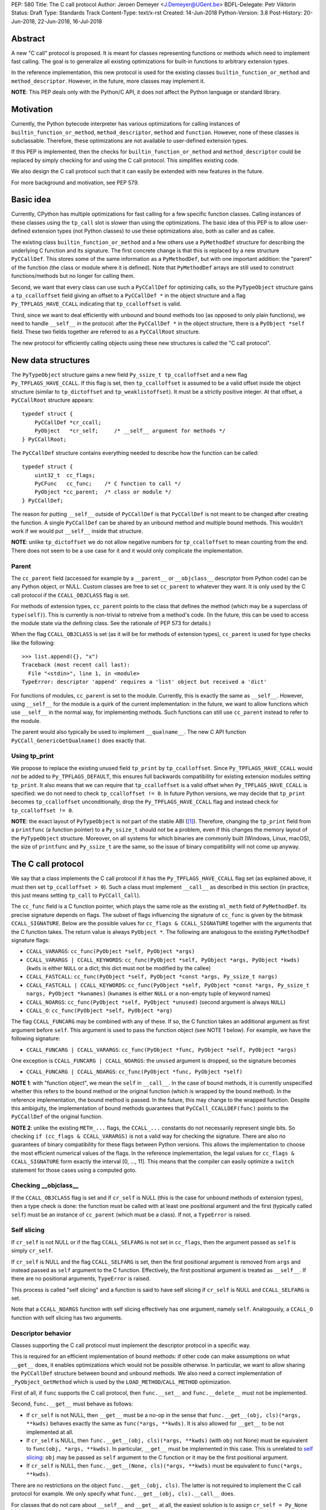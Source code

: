 PEP: 580
Title: The C call protocol
Author: Jeroen Demeyer <J.Demeyer@UGent.be>
BDFL-Delegate: Petr Viktorin
Status: Draft
Type: Standards Track
Content-Type: text/x-rst
Created: 14-Jun-2018
Python-Version: 3.8
Post-History: 20-Jun-2018, 22-Jun-2018, 16-Jul-2018


Abstract
========

A new "C call" protocol is proposed.
It is meant for classes representing functions or methods
which need to implement fast calling.
The goal is to generalize all existing optimizations for built-in functions
to arbitrary extension types.

In the reference implementation,
this new protocol is used for the existing classes
``builtin_function_or_method`` and ``method_descriptor``.
However, in the future, more classes may implement it.

**NOTE**: This PEP deals only with the Python/C API,
it does not affect the Python language or standard library.


Motivation
==========

Currently, the Python bytecode interpreter has various optimizations
for calling instances of ``builtin_function_or_method``,
``method_descriptor``, ``method`` and ``function``.
However, none of these classes is subclassable.
Therefore, these optimizations are not available to
user-defined extension types.

If this PEP is implemented, then the checks
for ``builtin_function_or_method`` and ``method_descriptor``
could be replaced by simply checking for and using the C call protocol.
This simplifies existing code.

We also design the C call protocol such that it can easily
be extended with new features in the future.

For more background and motivation, see PEP 579.


Basic idea
==========

Currently, CPython has multiple optimizations for fast calling
for a few specific function classes.
Calling instances of these classes using the ``tp_call`` slot is slower
than using the optimizations.
The basic idea of this PEP is to allow user-defined extension types
(not Python classes) to use these optimizations also,
both as caller and as callee.

The existing class ``builtin_function_or_method`` and a few others
use a ``PyMethodDef`` structure for describing the underlying C function and its signature.
The first concrete change is that this is replaced by a new structure ``PyCCallDef``.
This stores some of the same information as a ``PyMethodDef``,
but with one important addition:
the "parent" of the function (the class or module where it is defined).
Note that ``PyMethodDef`` arrays are still used to construct
functions/methods but no longer for calling them.

Second, we want that every class can use such a ``PyCCallDef`` for optimizing calls,
so the ``PyTypeObject`` structure gains a ``tp_ccalloffset`` field
giving an offset to a ``PyCCallDef *`` in the object structure
and a flag ``Py_TPFLAGS_HAVE_CCALL`` indicating that ``tp_ccalloffset`` is valid.

Third, since we want to deal efficiently with unbound and bound methods too
(as opposed to only plain functions), we need to handle ``__self__`` in the protocol:
after the ``PyCCallDef *`` in the object structure,
there is a ``PyObject *self`` field.
These two fields together are referred to as a ``PyCCallRoot`` structure.

The new protocol for efficiently calling objects using these new structures
is called the "C call protocol".


New data structures
===================

The ``PyTypeObject`` structure gains a new field ``Py_ssize_t tp_ccalloffset``
and a new flag ``Py_TPFLAGS_HAVE_CCALL``.
If this flag is set, then ``tp_ccalloffset`` is assumed to be a valid
offset inside the object structure (similar to ``tp_dictoffset`` and ``tp_weaklistoffset``).
It must be a strictly positive integer.
At that offset, a ``PyCCallRoot`` structure appears::

    typedef struct {
        PyCCallDef *cr_ccall;
        PyObject   *cr_self;     /* __self__ argument for methods */
    } PyCCallRoot;

The ``PyCCallDef`` structure contains everything needed to describe how
the function can be called::

    typedef struct {
        uint32_t  cc_flags;
        PyCFunc   cc_func;    /* C function to call */
        PyObject *cc_parent;  /* class or module */
    } PyCCallDef;

The reason for putting ``__self__`` outside of ``PyCCallDef``
is that ``PyCCallDef`` is not meant to be changed after creating the function.
A single ``PyCCallDef`` can be shared
by an unbound method and multiple bound methods.
This wouldn't work if we would put ``__self__`` inside that structure.

**NOTE**: unlike ``tp_dictoffset`` we do not allow negative numbers
for ``tp_ccalloffset`` to mean counting from the end.
There does not seem to be a use case for it and it would only complicate
the implementation.

Parent
------

The ``cc_parent`` field (accessed for example by a ``__parent__``
or ``__objclass__`` descriptor from Python code) can be any Python
object, or NULL.
Custom classes are free to set ``cc_parent`` to whatever they want.
It is only used by the C call protocol if the
``CCALL_OBJCLASS`` flag is set.

For methods of extension types, ``cc_parent`` points to the class
that defines the method (which may be a superclass of ``type(self)``).
This is currently is non-trivial to retreive from a method's code.
(In the future, this can be used to access the module state via
the defining class. See the rationale of PEP 573 for details.)

When the flag ``CCALL_OBJCLASS`` is set (as it will be for methods of
extension types), ``cc_parent`` is used for type checks like the following::

    >>> list.append({}, "x")
    Traceback (most recent call last):
      File "<stdin>", line 1, in <module>
    TypeError: descriptor 'append' requires a 'list' object but received a 'dict'

For functions of modules, ``cc_parent`` is set to the module.
Currently, this is exactly the same as ``__self__``.
However, using ``__self__`` for the module is a quirk of the current implementation:
in the future, we want to allow functions which use ``__self__``
in the normal way, for implementing methods.
Such functions can still use ``cc_parent`` instead to refer to the module.

The parent would also typically be used to implement ``__qualname__``.
The new C API function ``PyCCall_GenericGetQualname()`` does exactly that.

Using tp_print
--------------

We propose to replace the existing unused field ``tp_print``
by ``tp_ccalloffset``.
Since ``Py_TPFLAGS_HAVE_CCALL`` would *not* be added to
``Py_TPFLAGS_DEFAULT``, this ensures full backwards compatibility for
existing extension modules setting ``tp_print``.
It also means that we can require that ``tp_ccalloffset`` is a valid
offset when ``Py_TPFLAGS_HAVE_CCALL`` is specified:
we do not need to check ``tp_ccalloffset != 0``.
In future Python versions, we may decide that ``tp_print``
becomes ``tp_ccalloffset`` unconditionally,
drop the ``Py_TPFLAGS_HAVE_CCALL`` flag and instead check for
``tp_ccalloffset != 0``.

**NOTE**: the exact layout of ``PyTypeObject`` is not part of the stable ABI ([#pep384]_).
Therefore, changing the ``tp_print`` field from a ``printfunc`` (a function pointer)
to a ``Py_ssize_t`` should not be a problem,
even if this changes the memory layout of the ``PyTypeObject`` structure.
Moreover, on all systems for which binaries are commonly built
(Windows, Linux, macOS),
the size of ``printfunc`` and ``Py_ssize_t`` are the same,
so the issue of binary compatibility will not come up anyway.


The C call protocol
===================

We say that a class implements the C call protocol
if it has the ``Py_TPFLAGS_HAVE_CCALL`` flag set
(as explained above, it must then set ``tp_ccalloffset > 0``).
Such a class must implement ``__call__`` as described in this section
(in practice, this just means setting ``tp_call`` to ``PyCCall_Call``).

The ``cc_func`` field is a C function pointer,
which plays the same role as the existing ``ml_meth`` field of ``PyMethodDef``.
Its precise signature depends on flags.
The subset of flags influencing the signature of ``cc_func``
is given by the bitmask ``CCALL_SIGNATURE``.
Below are the possible values for ``cc_flags & CCALL_SIGNATURE``
together with the arguments that the C function takes.
The return value is always ``PyObject *``.
The following are analogous to the existing ``PyMethodDef``
signature flags:

- ``CCALL_VARARGS``:
  ``cc_func(PyObject *self, PyObject *args)``

- ``CCALL_VARARGS | CCALL_KEYWORDS``:
  ``cc_func(PyObject *self, PyObject *args, PyObject *kwds)``
  (``kwds`` is either ``NULL`` or a dict; this dict must not be modified by the callee)

- ``CCALL_FASTCALL``:
  ``cc_func(PyObject *self, PyObject *const *args, Py_ssize_t nargs)``

- ``CCALL_FASTCALL | CCALL_KEYWORDS``:
  ``cc_func(PyObject *self, PyObject *const *args, Py_ssize_t nargs, PyObject *kwnames)``
  (``kwnames`` is either ``NULL`` or a non-empty tuple of keyword names)

- ``CCALL_NOARGS``:
  ``cc_func(PyObject *self, PyObject *unused)`` (second argument is always ``NULL``)

- ``CCALL_O``:
  ``cc_func(PyObject *self, PyObject *arg)``

The flag ``CCALL_FUNCARG`` may be combined with any of these.
If so, the C function takes an additional argument
as first argument before ``self``.
This argument is used to pass the function object (see NOTE 1 below).
For example, we have the following signature:

- ``CCALL_FUNCARG | CCALL_VARARGS``:
  ``cc_func(PyObject *func, PyObject *self, PyObject *args)``

One exception is ``CCALL_FUNCARG | CCALL_NOARGS``:
the ``unused`` argument is dropped, so the signature becomes

- ``CCALL_FUNCARG | CCALL_NOARGS``:
  ``cc_func(PyObject *func, PyObject *self)``

**NOTE 1**: with "function object", we mean the ``self`` in ``__call__``.
In the case of bound methods, it is currently unspecified
whether this refers
to the bound method or the original function (which is wrapped by the bound method).
In the reference implementation, the bound method is passed.
In the future, this may change to the wrapped function.
Despite this ambiguity, the implementation of bound methods
guarantees that ``PyCCall_CCALLDEF(func)``
points to the ``PyCCallDef`` of the original function.

**NOTE 2**: unlike the existing ``METH_...`` flags,
the ``CCALL_...`` constants do not necessarily represent single bits.
So checking ``if (cc_flags & CCALL_VARARGS)`` is not a valid way
for checking the signature.
There are also no guarantees of binary compatibility for these flags
between Python versions.
This allows the implementation to choose the most efficient
numerical values of the flags.
In the reference implementation,
the legal values for ``cc_flags & CCALL_SIGNATURE`` form exactly the interval [0, …, 11].
This means that the compiler can easily
optimize a ``switch`` statement for those cases using a computed goto.

Checking __objclass__
---------------------

If the ``CCALL_OBJCLASS`` flag is set and if ``cr_self`` is NULL
(this is the case for unbound methods of extension types),
then a type check is done:
the function must be called with at least one positional argument
and the first (typically called ``self``) must be an instance of
``cc_parent`` (which must be a class).
If not, a ``TypeError`` is raised.

Self slicing
------------

If ``cr_self`` is not NULL or if the flag ``CCALL_SELFARG``
is not set in ``cc_flags``, then the argument passed as ``self``
is simply ``cr_self``.

If ``cr_self`` is NULL and the flag ``CCALL_SELFARG`` is set,
then the first positional argument is removed from
``args`` and instead passed as ``self`` argument to the C function.
Effectively, the first positional argument is treated as ``__self__``.
If there are no positional arguments, ``TypeError`` is raised.

This process is called "self slicing" and a function is said to have self
slicing if ``cr_self`` is NULL and ``CCALL_SELFARG`` is set.

Note that a ``CCALL_NOARGS`` function with self slicing effectively has
one argument, namely ``self``.
Analogously, a ``CCALL_O`` function with self slicing has two arguments.

Descriptor behavior
-------------------

Classes supporting the C call protocol
must implement the descriptor protocol in a specific way.

This is required for an efficient implementation of bound methods:
if other code can make assumptions on what ``__get__`` does,
it enables optimizations which would not be possible otherwise.
In particular, we want to allow sharing
the ``PyCCallDef`` structure between bound and unbound methods.
We also need a correct implementation of ``_PyObject_GetMethod``
which is used by the ``LOAD_METHOD``/``CALL_METHOD`` optimization.

First of all, if ``func`` supports the C call protocol,
then ``func.__set__`` and ``func.__delete__`` must not be implemented.

Second, ``func.__get__`` must behave as follows:

- If ``cr_self`` is not NULL, then ``__get__`` must be a no-op
  in the sense that ``func.__get__(obj, cls)(*args, **kwds)``
  behaves exactly the same as ``func(*args, **kwds)``.
  It is also allowed for ``__get__`` to be not implemented at all.

- If ``cr_self`` is NULL, then ``func.__get__(obj, cls)(*args, **kwds)``
  (with ``obj`` not None)
  must be equivalent to ``func(obj, *args, **kwds)``.
  In particular, ``__get__`` must be implemented in this case.
  This is unrelated to `self slicing`_: ``obj`` may be passed
  as ``self`` argument to the C function or it may be the first positional argument.

- If ``cr_self`` is NULL, then ``func.__get__(None, cls)(*args, **kwds)``
  must be equivalent to ``func(*args, **kwds)``.

There are no restrictions on the object ``func.__get__(obj, cls)``.
The latter is not required to implement the C call protocol for example.
We only specify what ``func.__get__(obj, cls).__call__`` does.

For classes that do not care about ``__self__`` and ``__get__`` at all,
the easiest solution is to assign ``cr_self = Py_None``
(or any other non-NULL value).

The __name__ attribute
----------------------

The C call protocol requires that the function has a ``__name__``
attribute which is of type ``str`` (not a subclass).

Furthermore, this must be idempotent in the sense
that getting the ``__name__`` attribute twice in a row must return
exactly the same Python object.
This implies that it cannot be a temporary object, it must be stored somewhere.
This is required because ``PyEval_GetFuncName``
uses a borrowed reference to the ``__name__`` attribute.

Generic API functions
---------------------

This section lists the new public API functions or macros
dealing with the C call protocol.

- ``int PyCCall_Check(PyObject *op)``:
  return true if ``op`` implements the C call protocol.

All the functions and macros below
apply to any instance supporting the C call protocol.
In other words, ``PyCCall_Check(func)`` must be true.

- ``PyObject *PyCCall_Call(PyObject *func, PyObject *args, PyObject *kwds)``:
  call ``func`` with positional arguments ``args``
  and keyword arguments ``kwds`` (``kwds`` may be NULL).
  This function is meant to be put in the ``tp_call`` slot.

- ``PyObject *PyCCall_FastCall(PyObject *func, PyObject *const *args, Py_ssize_t nargs, PyObject *kwds)``:
  call ``func`` with ``nargs`` positional arguments given by ``args[0]``, …, ``args[nargs-1]``.
  The parameter ``kwds`` can be NULL (no keyword arguments),
  a dict with ``name:value`` items or a tuple with keyword names.
  In the latter case, the keyword values are stored in the ``args``
  array, starting at ``args[nargs]``.

Macros to access the ``PyCCallRoot`` and ``PyCCallDef`` structures:

- ``PyCCallRoot *PyCCall_CCALLROOT(PyObject *func)``:
  pointer to the ``PyCCallRoot`` structure inside ``func``.

- ``PyCCallDef *PyCCall_CCALLDEF(PyObject *func)``:
  shorthand for ``PyCCall_CCALLROOT(func)->cr_ccall``.

- ``PyCCallDef *PyCCall_FLAGS(PyObject *func)``:
  shorthand for ``PyCCall_CCALLROOT(func)->cr_ccall->cc_flags``.

- ``PyObject *PyCCall_SELF(PyOject *func)``:
  shorthand for ``PyCCall_CCALLROOT(func)->cr_self``.

Generic getters, meant to be put into the ``tp_getset`` array:

- ``PyObject *PyCCall_GenericGetParent(PyObject *func, void *closure)``:
  return ``cc_parent``.
  Raise ``AttributeError`` if ``cc_parent`` is NULL.

- ``PyObject *PyCCall_GenericGetQualname(PyObject *func, void *closure)``:
  return a string suitable for using as ``__qualname__``.
  This uses the ``__qualname__`` of ``cc_parent`` if possible.
  It also uses the ``__name__`` attribute.

Profiling
---------

The profiling events
``c_call``, ``c_return`` and ``c_exception`` are only generated
when calling actual instances of ``builtin_function_or_method`` or ``method_descriptor``.
This is done for simplicity and also for backwards compatibility
(such that the profile function does not receive objects that it does not recognize).
In a future PEP, we may extend C-level profiling to arbitrary classes
implementing the C call protocol.


Changes to built-in functions and methods
=========================================

The reference implementation of this PEP changes
the existing classes ``builtin_function_or_method`` and ``method_descriptor``
to use the C call protocol.
In fact, those two classes are almost merged:
the implementation becomes very similar, but they remain separate classes
(mostly for backwards compatibility).
The ``PyCCallDef`` structure is simply stored
as part of the object structure.
Both classes use ``PyCFunctionObject`` as object structure.
This is the new layout for both classes::

    typedef struct {
        PyObject_HEAD
        PyCCallDef  *m_ccall;
        PyObject    *m_self;         /* Passed as 'self' arg to the C function */
        PyCCallDef   _ccalldef;      /* Storage for m_ccall */
        PyObject    *m_name;         /* __name__; str object (not NULL) */
        PyObject    *m_module;       /* __module__; can be anything */
        const char  *m_doc;          /* __text_signature__ and __doc__ */
        PyObject    *m_weakreflist;  /* List of weak references */
    } PyCFunctionObject;

For functions of a module and for unbound methods of extension types,
``m_ccall`` points to the ``_ccalldef`` field.
For bound methods, ``m_ccall`` points to the ``PyCCallDef``
of the unbound method.

**NOTE**: the new layout of ``method_descriptor`` changes it
such that it no longer starts with ``PyDescr_COMMON``.
This is purely an implementation detail and it should cause few (if any)
compatibility problems.

C API functions
---------------

The following function is added (also to the stable ABI [#pep384]_):

- ``PyObject * PyCFunction_ClsNew(PyTypeObject *cls, PyMethodDef *ml, PyObject *self, PyObject *module, PyObject *parent)``:
  create a new object with object structure ``PyCFunctionObject`` and class ``cls``.
  The entries of the ``PyMethodDef`` structure are used to construct
  the new object, but the pointer to the ``PyMethodDef`` structure
  is not stored.
  The flags for the C call protocol are automatically determined in terms
  of ``ml->ml_flags``, ``self`` and ``parent``.

The existing functions ``PyCFunction_New``, ``PyCFunction_NewEx`` and
``PyDescr_NewMethod`` are implemented in terms of ``PyCFunction_ClsNew``.

The undocumented functions ``PyCFunction_GetFlags``
and ``PyCFunction_GET_FLAGS`` are deprecated.
They are still artificially supported by storing the original ``METH_...``
flags in a bitfield inside ``cc_flags``.
Despite the fact that ``PyCFunction_GetFlags`` is technically
part of the stable ABI [#pep384]_,
it is highly unlikely to be used that way:
first of all, it is not even documented.
Second, the flag ``METH_FASTCALL``
is not part of the stable ABI but it is very common
(because of Argument Clinic).
So, if one cannot support ``METH_FASTCALL``,
it is hard to imagine a use case for ``PyCFunction_GetFlags``.
The fact that ``PyCFunction_GET_FLAGS`` and ``PyCFunction_GetFlags``
are not used at all by CPython outside of ``Objects/call.c``
further shows that these functions are not particularly useful.


Inheritance
===========

Extension types inherit the type flag ``Py_TPFLAGS_HAVE_CCALL``
and the value ``tp_ccalloffset`` from the base class,
provided that they implement ``tp_call`` and ``tp_descr_get``
the same way as the base class.
Heap types never inherit the C call protocol because
that would not be safe (heap types can be changed dynamically).


Performance
===========

This PEP should not impact the performance of existing code
(in the positive or negative sense).
It is meant to allow efficient new code to be written,
not to make existing code faster.

Here are a few pointers to the ``python-dev`` mailing list where
performance improvements are discussed:

- https://mail.python.org/pipermail/python-dev/2018-July/154571.html

- https://mail.python.org/pipermail/python-dev/2018-July/154740.html

- https://mail.python.org/pipermail/python-dev/2018-July/154775.html


Stable ABI
==========

The function ``PyCFunction_ClsNew`` is added to the stable ABI [#pep384]_.

None of the functions, structures or constants dealing with the C call protocol
are added to the stable ABI.

There are two reasons for this:
first of all, the most useful feature of the C call protocol is probably the
``METH_FASTCALL`` calling convention.
Given that this is not even part of the public API (see also PEP 579, issue 6),
it would be strange to add anything else from the C call protocol
to the stable ABI.

Second, we want the C call protocol to be extensible in the future.
By not adding anything to the stable ABI,
we are free to do that without restrictions.


Backwards compatibility
=======================

There is no difference at all for the Python interface,
nor for the documented C API
(in the sense that all functions remain supported with the same functionality).

The only potential breakage is with C code
which accesses the internals of ``PyCFunctionObject`` and ``PyMethodDescrObject``.
We expect very few problems because of this.


Rationale
=========

Why is this better than PEP 575?
--------------------------------

One of the major complaints of PEP 575 was that is was coupling
functionality (the calling and introspection protocol)
with the class hierarchy:
a class could only benefit from the new features
if it was a subclass of ``base_function``.
It may be difficult for existing classes to do that
because they may have other constraints on the layout of the C object structure,
coming from an existing base class or implementation details.
For example, ``functools.lru_cache`` cannot implement PEP 575 as-is.

It also complicated the implementation precisely because changes
were needed both in the implementation details and in the class hierarchy.

The current PEP does not have these problems.

Why store the function pointer in the instance?
-----------------------------------------------

The actual information needed for calling an object
is stored in the instance (in the ``PyCCallDef`` structure)
instead of the class.
This is different from the ``tp_call`` slot or earlier attempts
at implementing a ``tp_fastcall`` slot [#bpo29259]_.

The main use case is built-in functions and methods.
For those, the C function to be called does depend on the instance.

Note that the current protocol makes it easy to support the case
where the same C function is called for all instances:
just use a single static ``PyCCallDef`` structure for every instance.

Why CCALL_OBJCLASS?
-------------------

The flag ``CCALL_OBJCLASS`` is meant to support various cases
where the class of a ``self`` argument must be checked, such as::

    >>> list.append({}, None)
    Traceback (most recent call last):
      File "<stdin>", line 1, in <module>
    TypeError: append() requires a 'list' object but received a 'dict'

    >>> list.__len__({})
    Traceback (most recent call last):
      File "<stdin>", line 1, in <module>
    TypeError: descriptor '__len__' requires a 'list' object but received a 'dict'

    >>> float.__dict__["fromhex"](list, "0xff")
    Traceback (most recent call last):
      File "<stdin>", line 1, in <module>
    TypeError: descriptor 'fromhex' for type 'float' doesn't apply to type 'list'

In the reference implementation, only the first of these uses the new code.
The other examples show that these kind of checks appear
in multiple places, so it makes sense to add generic support for them.

Why CCALL_SELFARG?
------------------

The flag ``CCALL_SELFARG`` and the concept of self slicing
are needed to support methods:
the C function should not care
whether it is called as unbound method or as bound method.
In both cases, there should be a ``self`` argument
and this is simply the first positional argument of an unbound method call.

For example, ``list.append`` is a ``METH_O`` method.
Both the calls ``list.append([], 42)`` and ``[].append(42)`` should
translate to the C call ``list_append([], 42)``.

Thanks to the proposed C call protocol, we can support this in such a way
that both the unbound and the bound method share a ``PyCCallDef``
structure (with the ``CCALL_SELFARG`` flag set).

So, ``CCALL_SELFARG`` has two advantages:
there is no extra layer of indirection for calling methods
and constructing bound methods does not require setting up a ``PyCCallDef`` structure.

Another minor advantage is that we could
make the error messages for a wrong call signature
more uniform between Python methods and built-in methods.
In the following example, Python is undecided whether
a method takes 2 or 3 arguments::

    >>> class List(list):
    ...     def myappend(self, item):
    ...         self.append(item)
    >>> List().myappend(1, 2)
    Traceback (most recent call last):
      File "<stdin>", line 1, in <module>
    TypeError: myappend() takes 2 positional arguments but 3 were given
    >>> List().append(1, 2)
    Traceback (most recent call last):
      File "<stdin>", line 1, in <module>
    TypeError: append() takes exactly one argument (2 given)

It is currently impossible for ``PyCFunction_Call``
to know the actual number of user-visible arguments
since it cannot distinguish at runtime between
a function (without ``self`` argument) and a bound method (with ``self`` argument).
The ``CCALL_SELFARG`` flag makes this difference explicit.


Replacing tp_print
------------------

We repurpose ``tp_print`` as ``tp_ccalloffset`` because this makes
it easier for external projects to backport the C call protocol
to earlier Python versions.
In particular, the Cython project has shown interest in doing that
(see https://mail.python.org/pipermail/python-dev/2018-June/153927.html).


Alternative suggestions
=======================

PEP 576 is an alternative approach to solving the same problem as this PEP.
See https://mail.python.org/pipermail/python-dev/2018-July/154238.html
for comments on the difference between PEP 576 and PEP 580.


Reference implementation
========================

The reference implementation can be found at
https://github.com/jdemeyer/cpython/tree/pep580


References
==========

.. [#pep384] Löwis, PEP 384 – Defining a Stable ABI,
             https://www.python.org/dev/peps/pep-0384/

.. [#bpo29259] Add tp_fastcall to PyTypeObject: support FASTCALL calling convention for all callable objects,
               https://bugs.python.org/issue29259


Copyright
=========

This document has been placed in the public domain.



..
   Local Variables:
   mode: indented-text
   indent-tabs-mode: nil
   sentence-end-double-space: t
   fill-column: 70
   coding: utf-8
   End:
